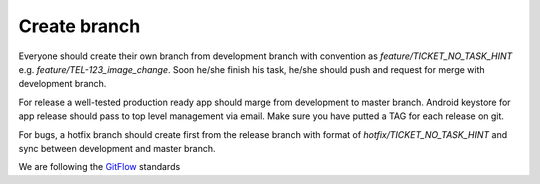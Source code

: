 .. _create_branch:

Create branch
-------------

Everyone should create their own branch from development branch with convention as
`feature/TICKET_NO_TASK_HINT` e.g. `feature/TEL-123_image_change`. Soon he/she
finish his task, he/she should push and request for merge with development branch.


For release a well-tested production ready app should marge from development to
master branch. Android keystore for app release should pass to top level management
via email. Make sure you have putted a TAG for each release on git.


For bugs, a hotfix branch should create first from the release branch with format of
`hotfix/TICKET_NO_TASK_HINT` and sync between development and master branch.

We are following the `GitFlow`_ standards

.. _GitFlow: https://datasift.github.io/gitflow/IntroducingGitFlow.html